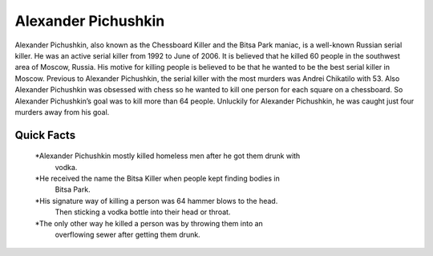 .. //Ethan Woodruff//

Alexander Pichushkin
====================

.. image:: alexander.png

Alexander Pichushkin, also known as the Chessboard Killer and the Bitsa Park
maniac, is a well-known Russian serial killer. He was an active serial killer
from 1992 to June of 2006. It is believed that he killed 60 people in the
southwest area of Moscow, Russia. His motive for killing people is believed
to be that he wanted to be the best serial killer in Moscow. Previous to
Alexander Pichushkin, the serial killer with the most murders was Andrei
Chikatilo with 53. Also Alexander Pichushkin was obsessed with chess so
he wanted to kill one person for each square on a chessboard. So 
Alexander Pichushkin’s goal was to kill more than 64 people. Unluckily 
for Alexander Pichushkin, he was caught just four murders away from his
goal. 

Quick Facts
~~~~~~~~~~~

  *Alexander Pichushkin mostly killed homeless men after he got them drunk with
   vodka. 
  *He received the name the Bitsa Killer when people kept finding bodies in
   Bitsa Park. 
  *His signature way of killing a person was 64 hammer blows to the head. 
   Then sticking a vodka bottle into their head or throat. 
  *The only other way he killed a person was by throwing them into an
   overflowing sewer after getting them drunk. 
